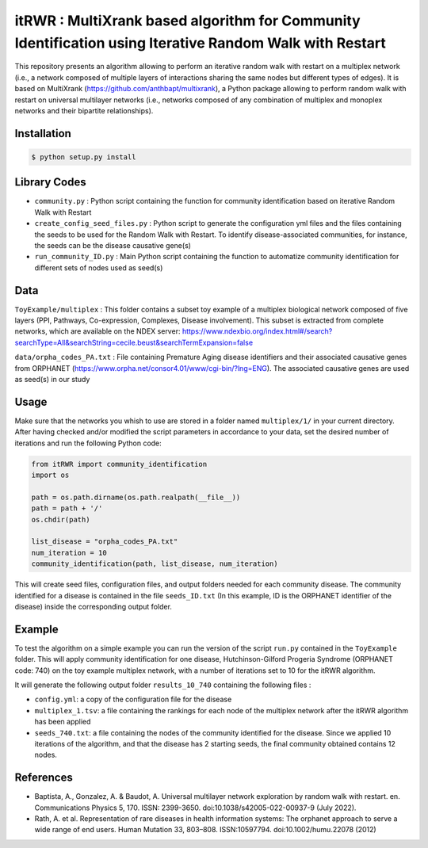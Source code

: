 =============================================================================================
itRWR : MultiXrank based algorithm for Community Identification using Iterative Random Walk with Restart
=============================================================================================

.. image:: https://github.com/anthbapt/itRWR/workflows/CI/badge.svg
    :target: https://github.com/anthbapt/itRWR/actions?query=branch%3Amaster+workflow%3ACI
 
This repository presents an algorithm allowing to perform an iterative random walk with restart on a multiplex network (i.e., a network composed of multiple layers of interactions sharing the same nodes but different types of edges). It is based on 
MultiXrank (https://github.com/anthbapt/multixrank), a Python package allowing to perform random walk with restart on universal multilayer networks (i.e., networks composed of any combination of multiplex and monoplex networks and their bipartite relationships).

-----------------
 Installation
-----------------

                                
.. code-block:: bash    

  $ python setup.py install

         
-----------------
 Library Codes
-----------------

* ``community.py`` : Python script containing the function for community identification based on iterative Random Walk with Restart
* ``create_config_seed_files.py`` : Python script to generate the configuration yml files and the files containing the seeds to be used for the Random Walk with Restart. To identify disease-associated communities, for instance, the seeds can be the disease causative gene(s)
* ``run_community_ID.py`` : Main Python script containing the function to automatize community identification for different sets of nodes used as seed(s)


-----------------
Data
-----------------


``ToyExample/multiplex`` : This folder contains a subset toy example of a multiplex biological network composed of five layers (PPI, Pathways, Co-expression, Complexes, Disease involvement). This subset is extracted from complete networks, which are available on the NDEX server: `<https://www.ndexbio.org/index.html#/search?searchType=All&searchString=cecile.beust&searchTermExpansion=false>`_

``data/orpha_codes_PA.txt`` : File containing Premature Aging disease identifiers and their associated causative genes from ORPHANET (`<https://www.orpha.net/consor4.01/www/cgi-bin/?lng=ENG>`_). The associated causative genes are used as seed(s) in our study

-----------------
Usage
-----------------

Make sure that the networks you whish to use are stored in a folder named ``multiplex/1/`` in your current directory.
After having checked and/or modified the script parameters in accordance to your data, set the desired number of iterations and run the following Python code: 

.. code-block:: python

    from itRWR import community_identification 
    import os

    path = os.path.dirname(os.path.realpath(__file__))
    path = path + '/'
    os.chdir(path)

    list_disease = "orpha_codes_PA.txt"
    num_iteration = 10
    community_identification(path, list_disease, num_iteration)


This will create seed files, configuration files, and output folders needed for each community disease. The community identified for a disease is contained in the file ``seeds_ID.txt`` (In this example, ID is the ORPHANET identifier of the disease) inside the corresponding output folder.

-----------------
Example
-----------------
To test the algorithm on a simple example you can run the version of the script ``run.py`` contained in the ``ToyExample`` folder. This will apply community identification for one disease, Hutchinson-Gilford Progeria Syndrome (ORPHANET code: 740) on the toy example multiplex network, with a number of iterations set to 10 for the itRWR algorithm. 

It will generate the following output folder ``results_10_740`` containing the following files :

* ``config.yml``: a copy of the configuration file for the disease
* ``multiplex_1.tsv``: a file containing the rankings for each node of the multiplex network after the itRWR algorithm has been applied
* ``seeds_740.txt``: a file containing the nodes of the community identified for the disease. Since we applied 10 iterations of the algorithm, and that the disease has 2 starting seeds, the final community obtained contains 12 nodes. 


-----------------
References
-----------------
* Baptista, A., Gonzalez, A. & Baudot, A. Universal multilayer network exploration by random walk with restart. en. Communications Physics 5, 170. ISSN: 2399-3650. doi:10.1038/s42005-022-00937-9 (July 2022).

* Rath, A. et al. Representation of rare diseases in health information systems: The orphanet approach to serve a wide range of end users. Human Mutation 33, 803–808. ISSN:10597794. doi:10.1002/humu.22078 (2012)
